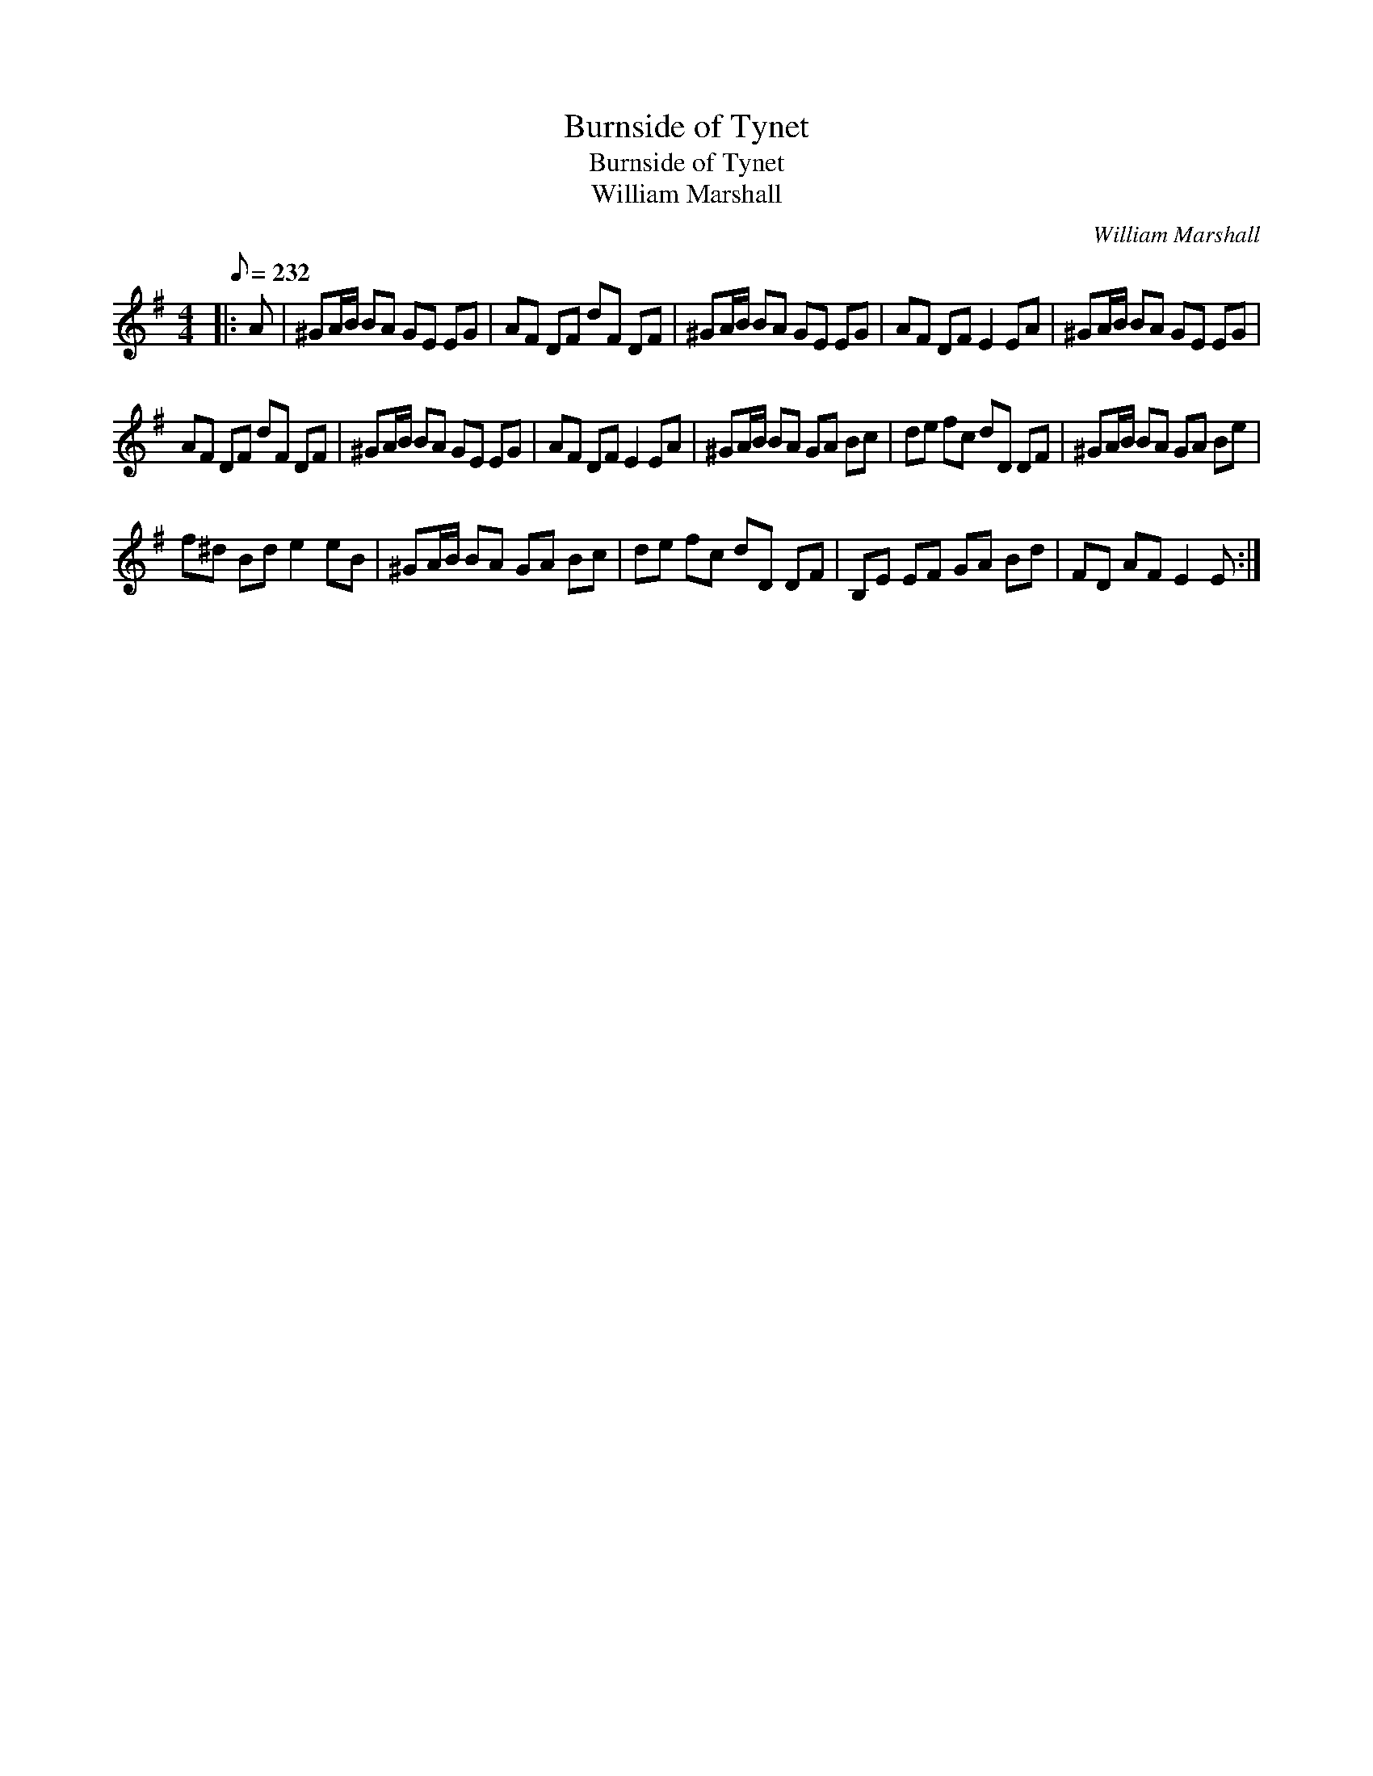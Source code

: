 X:1
T:Burnside of Tynet
T:Burnside of Tynet
T:William Marshall
C:William Marshall
L:1/8
Q:1/8=232
M:4/4
K:Emin
V:1 treble 
V:1
|: A | ^GA/B/ BA GE EG | AF DF dF DF | ^GA/B/ BA GE EG | AF DF E2 EA | ^GA/B/ BA GE EG | %6
 AF DF dF DF | ^GA/B/ BA GE EG | AF DF E2 EA | ^GA/B/ BA GA Bc | de fc dD DF | ^GA/B/ BA GA Be | %12
 f^d Bd e2 eB | ^GA/B/ BA GA Bc | de fc dD DF | B,E EF GA Bd | FD AF E2 E :| %17

